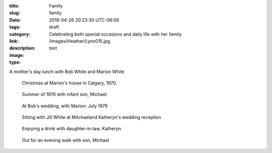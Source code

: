 :title: Family
:slug: family
:date: 2018-04-26 20:23:30 UTC-06:00
:tags: draft
:category: 
:link: 
:description: Celebrating both special occasions and daily life with her family
:image: /images/Heather/Lynn015.jpg
:type: text

.. TEASER_END
	
A mother's day lunch with Bob White and Marion White

.. figure:: /images/Heather/Lynn011.jpg
   :width: 40%
                                         
   Christmas at Marion's house in Calgary, 1970.
   
.. figure:: /images/Heather/Lynn011.jpg
   :width: 40%
                                         
   Summer of 1976 with infant son, Michael.

.. figure:: /images/Heather/Lynn008.jpg
   :width: 40%
                                         
   At Bob's wedding, with Marion: July 1979
   
.. figure:: /images/Heather/Lynn030.jpg
   :width: 40%
                                         
   Sitting with Jill White at Mitchaeland Katheryn's wedding reception

.. figure:: /images/Heather/Lynn017.jpg
   :width: 40%
                                         
   Enjoying a drink with daughter-in-law, Katheryn.

.. figure:: /images/Heather/Lynn007.jpg
   :width: 40%
                                         
   Out for an evening walk with son, Michael
